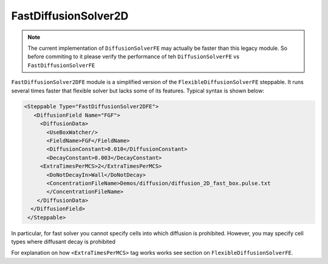 FastDiffusionSolver2D
---------------------

.. note::

    The current implementation of ``DiffusionSolverFE`` may actually be faster than this legacy module. So
    before commiting to it please verify the performance of teh ``DiffusionSolverFE`` vs ``FastDiffusionSolverFE``

``FastDiffusionSolver2DFE`` module is a simplified version of the
``FlexibleDiffusionSolverFE`` steppable. It runs several times faster that
flexible solver but lacks some of its features. Typical syntax is shown
below:

.. code-block:: xml

    <Steppable Type="FastDiffusionSolver2DFE">
       <DiffusionField Name="FGF">
         <DiffusionData>
           <UseBoxWatcher/>
           <FieldName>FGF</FieldName>
           <DiffusionConstant>0.010</DiffusionConstant>
           <DecayConstant>0.003</DecayConstant>
         <ExtraTimesPerMCS>2</ExtraTimesPerMCS>
           <DoNotDecayIn>Wall</DoNotDecay>
           <ConcentrationFileName>Demos/diffusion/diffusion_2D_fast_box.pulse.txt
           </ConcentrationFileName>
        </DiffusionData>
      </DiffusionField>
     </Steppable>

In particular, for fast solver you cannot specify cells into which
diffusion is prohibited. However, you may specify cell types where
diffusant decay is prohibited

For explanation on how ``<ExtraTimesPerMCS>`` tag works works see section on
``FlexibleDiffusionSolverFE``.

